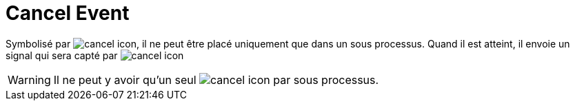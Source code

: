 =  Cancel Event
:toc-title:
:page-pagination:
:experimental:

Symbolisé par image:cancel-icon-1.png[cancel icon], il ne peut être placé uniquement que dans un sous processus. Quand il est atteint, il envoie un signal qui sera capté par
image:cancel-icon-2.png[cancel icon]

WARNING: Il ne peut y avoir qu’un seul image:cancel-icon-2.png[cancel icon] par sous processus.
